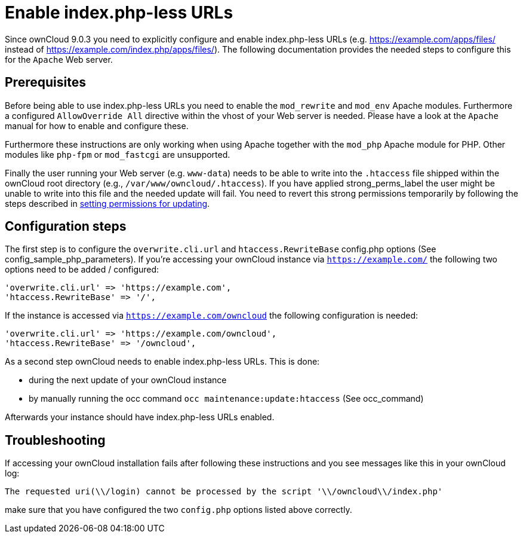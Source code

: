 = Enable index.php-less URLs

Since ownCloud 9.0.3 you need to explicitly configure and enable
index.php-less URLs (e.g. https://example.com/apps/files/ instead of
https://example.com/index.php/apps/files/). The following documentation
provides the needed steps to configure this for the `Apache` Web server.

[[prerequisites]]
Prerequisites
-------------

Before being able to use index.php-less URLs you need to enable the
`mod_rewrite` and `mod_env` Apache modules. Furthermore a configured
`AllowOverride All` directive within the vhost of your Web server is
needed. Please have a look at the `Apache` manual for how to enable and
configure these.

Furthermore these instructions are only working when using Apache
together with the `mod_php` Apache module for PHP. Other modules like
`php-fpm` or `mod_fastcgi` are unsupported.

Finally the user running your Web server (e.g. `www-data`) needs to be
able to write into the `.htaccess` file shipped within the ownCloud root
directory (e.g., `/var/www/owncloud/.htaccess`). If you have applied
strong_perms_label the user might be unable to write into this file and
the needed update will fail. 
You need to revert this strong permissions temporarily by following the steps described in xref:maintenance/update.adoc#setting-permissions-for-updating[setting permissions for updating].

[[configuration-steps]]
Configuration steps
-------------------

The first step is to configure the `overwrite.cli.url` and
`htaccess.RewriteBase` config.php options (See
config_sample_php_parameters). If you’re accessing your ownCloud
instance via `https://example.com/` the following two options need to be
added / configured:

....
'overwrite.cli.url' => 'https://example.com',
'htaccess.RewriteBase' => '/',
....

If the instance is accessed via `https://example.com/owncloud` the
following configuration is needed:

....
'overwrite.cli.url' => 'https://example.com/owncloud',
'htaccess.RewriteBase' => '/owncloud',
....

As a second step ownCloud needs to enable index.php-less URLs. This is
done:

* during the next update of your ownCloud instance
* by manually running the occ command `occ maintenance:update:htaccess`
(See occ_command)

Afterwards your instance should have index.php-less URLs enabled.

[[troubleshooting]]
Troubleshooting
---------------

If accessing your ownCloud installation fails after following these
instructions and you see messages like this in your ownCloud log:

....
The requested uri(\\/login) cannot be processed by the script '\\/owncloud\\/index.php'
....

make sure that you have configured the two `config.php` options listed
above correctly.
